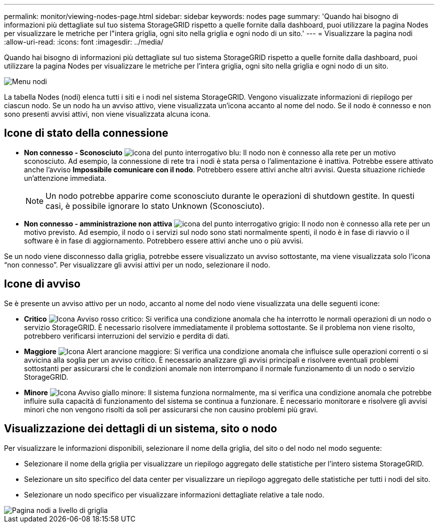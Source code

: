 ---
permalink: monitor/viewing-nodes-page.html 
sidebar: sidebar 
keywords: nodes page 
summary: 'Quando hai bisogno di informazioni più dettagliate sul tuo sistema StorageGRID rispetto a quelle fornite dalla dashboard, puoi utilizzare la pagina Nodes per visualizzare le metriche per l"intera griglia, ogni sito nella griglia e ogni nodo di un sito.' 
---
= Visualizzare la pagina nodi
:allow-uri-read: 
:icons: font
:imagesdir: ../media/


[role="lead"]
Quando hai bisogno di informazioni più dettagliate sul tuo sistema StorageGRID rispetto a quelle fornite dalla dashboard, puoi utilizzare la pagina Nodes per visualizzare le metriche per l'intera griglia, ogni sito nella griglia e ogni nodo di un sito.

image::../media/nodes_table.png[Menu nodi]

La tabella Nodes (nodi) elenca tutti i siti e i nodi nel sistema StorageGRID. Vengono visualizzate informazioni di riepilogo per ciascun nodo. Se un nodo ha un avviso attivo, viene visualizzata un'icona accanto al nome del nodo. Se il nodo è connesso e non sono presenti avvisi attivi, non viene visualizzata alcuna icona.



== Icone di stato della connessione

* *Non connesso - Sconosciuto* image:../media/icon_alarm_blue_unknown.png["icona del punto interrogativo blu"]: Il nodo non è connesso alla rete per un motivo sconosciuto. Ad esempio, la connessione di rete tra i nodi è stata persa o l'alimentazione è inattiva. Potrebbe essere attivato anche l'avviso *Impossibile comunicare con il nodo*. Potrebbero essere attivi anche altri avvisi. Questa situazione richiede un'attenzione immediata.
+

NOTE: Un nodo potrebbe apparire come sconosciuto durante le operazioni di shutdown gestite. In questi casi, è possibile ignorare lo stato Unknown (Sconosciuto).

* *Non connesso - amministrazione non attiva* image:../media/icon_alarm_gray_administratively_down.png["icona del punto interrogativo grigio"]: Il nodo non è connesso alla rete per un motivo previsto. Ad esempio, il nodo o i servizi sul nodo sono stati normalmente spenti, il nodo è in fase di riavvio o il software è in fase di aggiornamento. Potrebbero essere attivi anche uno o più avvisi.


Se un nodo viene disconnesso dalla griglia, potrebbe essere visualizzato un avviso sottostante, ma viene visualizzata solo l'icona "`non connesso`". Per visualizzare gli avvisi attivi per un nodo, selezionare il nodo.



== Icone di avviso

Se è presente un avviso attivo per un nodo, accanto al nome del nodo viene visualizzata una delle seguenti icone:

* *Critico* image:../media/icon_alert_red_critical.png["Icona Avviso rosso critico"]: Si verifica una condizione anomala che ha interrotto le normali operazioni di un nodo o servizio StorageGRID. È necessario risolvere immediatamente il problema sottostante. Se il problema non viene risolto, potrebbero verificarsi interruzioni del servizio e perdita di dati.
* *Maggiore* image:../media/icon_alert_orange_major.png["Icona Alert arancione maggiore"]: Si verifica una condizione anomala che influisce sulle operazioni correnti o si avvicina alla soglia per un avviso critico. È necessario analizzare gli avvisi principali e risolvere eventuali problemi sottostanti per assicurarsi che le condizioni anomale non interrompano il normale funzionamento di un nodo o servizio StorageGRID.
* *Minore* image:../media/icon_alert_yellow_minor.png["Icona Avviso giallo minore"]: Il sistema funziona normalmente, ma si verifica una condizione anomala che potrebbe influire sulla capacità di funzionamento del sistema se continua a funzionare. È necessario monitorare e risolvere gli avvisi minori che non vengono risolti da soli per assicurarsi che non causino problemi più gravi.




== Visualizzazione dei dettagli di un sistema, sito o nodo

Per visualizzare le informazioni disponibili, selezionare il nome della griglia, del sito o del nodo nel modo seguente:

* Selezionare il nome della griglia per visualizzare un riepilogo aggregato delle statistiche per l'intero sistema StorageGRID.
* Selezionare un sito specifico del data center per visualizzare un riepilogo aggregato delle statistiche per tutti i nodi del sito.
* Selezionare un nodo specifico per visualizzare informazioni dettagliate relative a tale nodo.


image::../media/nodes_page_grid_level.png[Pagina nodi a livello di griglia]
